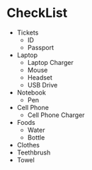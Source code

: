 * CheckList
- Tickets
  - ID
  - Passport
- Laptop
  - Laptop Charger
  - Mouse
  - Headset
  - USB Drive
- Notebook
  - Pen
- Cell Phone
  - Cell Phone Charger
- Foods
  - Water
  - Bottle
- Clothes
- Teethbrush
- Towel
